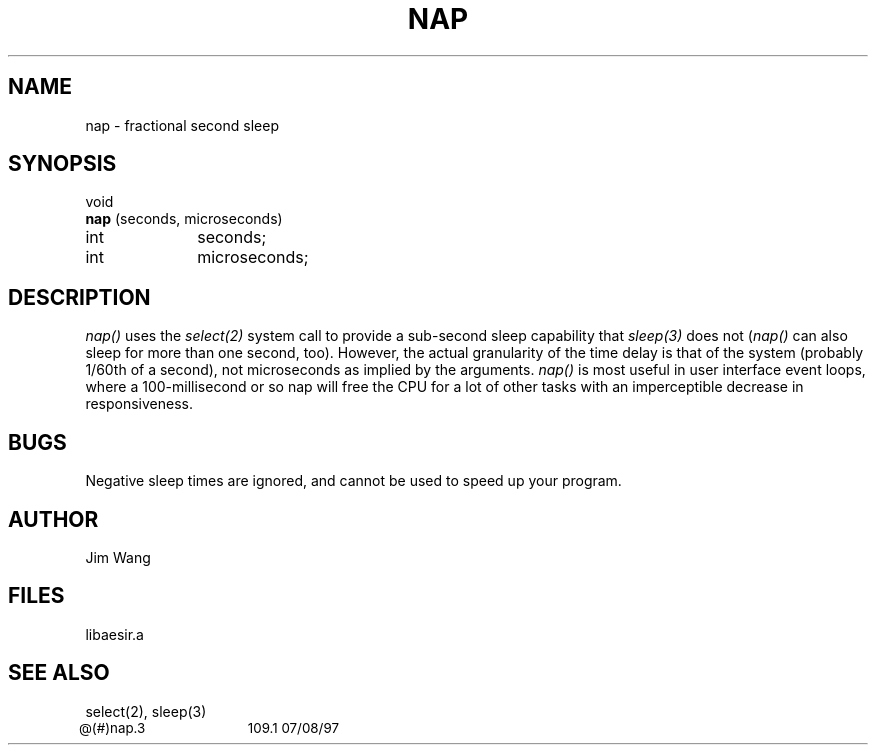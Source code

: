 .ig
% ptroff -man nap.3
..
.ig
@(#)nap.3	109.1	07/08/97
..
.TH NAP 3 "21 May 1990"
.UC 4
.SH NAME
nap \- fractional second sleep
.SH SYNOPSIS
void
.br
.B nap
(seconds, microseconds)
.br
int		seconds;
.br
int		microseconds;
.sp
.LP
.SH DESCRIPTION
.LP
.I nap()
uses the \fIselect(2)\fP system call to provide a sub-second sleep
capability that \fIsleep(3)\fP does not (\fInap()\fP can also sleep
for more than one second, too).
However, the actual granularity of the time delay is that of the
system (probably 1/60th of a second), not microseconds as implied by
the arguments.
.I nap()
is most useful in user interface event loops, where a 100-millisecond
or so nap will free the CPU for a lot of other tasks with an
imperceptible decrease in responsiveness.
.SH BUGS
.LP
Negative sleep times are ignored, and cannot be used to speed up your
program. 
.SH AUTHOR
Jim Wang
.SH "FILES"
.LP
libaesir.a
.SH "SEE ALSO"
.LP
select(2), sleep(3)
.sp 0.5i
.ps -1
@(#)nap.3	109.1 07/08/97
.ps
